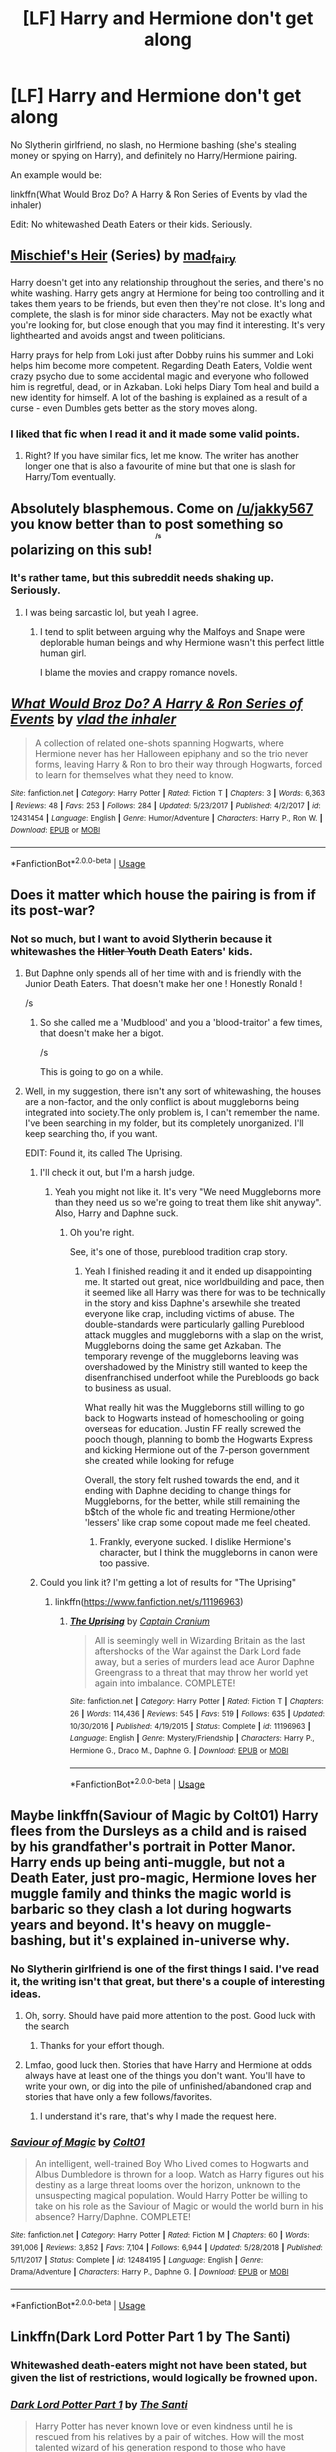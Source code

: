 #+TITLE: [LF] Harry and Hermione don't get along

* [LF] Harry and Hermione don't get along
:PROPERTIES:
:Score: 23
:DateUnix: 1562824401.0
:DateShort: 2019-Jul-11
:FlairText: Request
:END:
No Slytherin girlfriend, no slash, no Hermione bashing (she's stealing money or spying on Harry), and definitely no Harry/Hermione pairing.

An example would be:

linkffn(What Would Broz Do? A Harry & Ron Series of Events by vlad the inhaler)

Edit: No whitewashed Death Eaters or their kids. Seriously.


** [[https://archiveofourown.org/series/309447][Mischief's Heir]] (Series) by [[https://archiveofourown.org/users/mad_fairy/pseuds/mad_fairy][mad_fairy]]

Harry doesn't get into any relationship throughout the series, and there's no white washing. Harry gets angry at Hermione for being too controlling and it takes them years to be friends, but even then they're not close. It's long and complete, the slash is for minor side characters. May not be exactly what you're looking for, but close enough that you may find it interesting. It's very lighthearted and avoids angst and tween politicians.

Harry prays for help from Loki just after Dobby ruins his summer and Loki helps him become more competent. Regarding Death Eaters, Voldie went crazy psycho due to some accidental magic and everyone who followed him is regretful, dead, or in Azkaban. Loki helps Diary Tom heal and build a new identity for himself. A lot of the bashing is explained as a result of a curse - even Dumbles gets better as the story moves along.
:PROPERTIES:
:Author: 4wallsandawindow
:Score: 3
:DateUnix: 1562894107.0
:DateShort: 2019-Jul-12
:END:

*** I liked that fic when I read it and it made some valid points.
:PROPERTIES:
:Score: 3
:DateUnix: 1562896663.0
:DateShort: 2019-Jul-12
:END:

**** Right? If you have similar fics, let me know. The writer has another longer one that is also a favourite of mine but that one is slash for Harry/Tom eventually.
:PROPERTIES:
:Author: 4wallsandawindow
:Score: 0
:DateUnix: 1562961220.0
:DateShort: 2019-Jul-13
:END:


** Absolutely blasphemous. Come on [[/u/jakky567]] you know better than to post something so polarizing on this sub! ^{^{^{^{/s}}}}
:PROPERTIES:
:Author: YOB1997
:Score: 6
:DateUnix: 1562832928.0
:DateShort: 2019-Jul-11
:END:

*** It's rather tame, but this subreddit needs shaking up. Seriously.
:PROPERTIES:
:Score: 5
:DateUnix: 1562861174.0
:DateShort: 2019-Jul-11
:END:

**** I was being sarcastic lol, but yeah I agree.
:PROPERTIES:
:Author: YOB1997
:Score: 1
:DateUnix: 1562904994.0
:DateShort: 2019-Jul-12
:END:

***** I tend to split between arguing why the Malfoys and Snape were deplorable human beings and why Hermione wasn't this perfect little human girl.

I blame the movies and crappy romance novels.
:PROPERTIES:
:Score: 2
:DateUnix: 1562909934.0
:DateShort: 2019-Jul-12
:END:


** [[https://www.fanfiction.net/s/12431454/1/][*/What Would Broz Do? A Harry & Ron Series of Events/*]] by [[https://www.fanfiction.net/u/1401424/vlad-the-inhaler][/vlad the inhaler/]]

#+begin_quote
  A collection of related one-shots spanning Hogwarts, where Hermione never has her Halloween epiphany and so the trio never forms, leaving Harry & Ron to bro their way through Hogwarts, forced to learn for themselves what they need to know.
#+end_quote

^{/Site/:} ^{fanfiction.net} ^{*|*} ^{/Category/:} ^{Harry} ^{Potter} ^{*|*} ^{/Rated/:} ^{Fiction} ^{T} ^{*|*} ^{/Chapters/:} ^{3} ^{*|*} ^{/Words/:} ^{6,363} ^{*|*} ^{/Reviews/:} ^{48} ^{*|*} ^{/Favs/:} ^{253} ^{*|*} ^{/Follows/:} ^{284} ^{*|*} ^{/Updated/:} ^{5/23/2017} ^{*|*} ^{/Published/:} ^{4/2/2017} ^{*|*} ^{/id/:} ^{12431454} ^{*|*} ^{/Language/:} ^{English} ^{*|*} ^{/Genre/:} ^{Humor/Adventure} ^{*|*} ^{/Characters/:} ^{Harry} ^{P.,} ^{Ron} ^{W.} ^{*|*} ^{/Download/:} ^{[[http://www.ff2ebook.com/old/ffn-bot/index.php?id=12431454&source=ff&filetype=epub][EPUB]]} ^{or} ^{[[http://www.ff2ebook.com/old/ffn-bot/index.php?id=12431454&source=ff&filetype=mobi][MOBI]]}

--------------

*FanfictionBot*^{2.0.0-beta} | [[https://github.com/tusing/reddit-ffn-bot/wiki/Usage][Usage]]
:PROPERTIES:
:Author: FanfictionBot
:Score: 4
:DateUnix: 1562824411.0
:DateShort: 2019-Jul-11
:END:


** Does it matter which house the pairing is from if its post-war?
:PROPERTIES:
:Author: nauze18
:Score: 1
:DateUnix: 1562872354.0
:DateShort: 2019-Jul-11
:END:

*** Not so much, but I want to avoid Slytherin because it whitewashes the +Hitler Youth+ Death Eaters' kids.
:PROPERTIES:
:Score: 2
:DateUnix: 1562873574.0
:DateShort: 2019-Jul-12
:END:

**** But Daphne only spends all of her time with and is friendly with the Junior Death Eaters. That doesn't make her one ! Honestly Ronald !

/s
:PROPERTIES:
:Author: Bleepbloopbotz2
:Score: 10
:DateUnix: 1562876808.0
:DateShort: 2019-Jul-12
:END:

***** So she called me a 'Mudblood' and you a 'blood-traitor' a few times, that doesn't make her a bigot.

/s

This is going to go on a while.
:PROPERTIES:
:Score: 5
:DateUnix: 1562877288.0
:DateShort: 2019-Jul-12
:END:


**** Well, in my suggestion, there isn't any sort of whitewashing, the houses are a non-factor, and the only conflict is about muggleborns being integrated into society.The only problem is, I can't remember the name. I've been searching in my folder, but its completely unorganized. I'll keep searching tho, if you want.

EDIT: Found it, its called The Uprising.
:PROPERTIES:
:Author: nauze18
:Score: 1
:DateUnix: 1562888231.0
:DateShort: 2019-Jul-12
:END:

***** I'll check it out, but I'm a harsh judge.
:PROPERTIES:
:Score: 1
:DateUnix: 1562889432.0
:DateShort: 2019-Jul-12
:END:

****** Yeah you might not like it. It's very "We need Muggleborns more than they need us so we're going to treat them like shit anyway". Also, Harry and Daphne suck.
:PROPERTIES:
:Author: YOB1997
:Score: 1
:DateUnix: 1563237660.0
:DateShort: 2019-Jul-16
:END:

******* Oh you're right.

See, it's one of those, pureblood tradition crap story.
:PROPERTIES:
:Score: 1
:DateUnix: 1563239283.0
:DateShort: 2019-Jul-16
:END:

******** Yeah I finished reading it and it ended up disappointing me. It started out great, nice worldbuilding and pace, then it seemed like all Harry was there for was to be technically in the story and kiss Daphne's arsewhile she treated everyone like crap, including victims of abuse. The double-standards were particularly galling Pureblood attack muggles and muggleborns with a slap on the wrist, Muggleborns doing the same get Azkaban. The temporary revenge of the muggleborns leaving was overshadowed by the Ministry still wanted to keep the disenfranchised underfoot while the Purebloods go back to business as usual.

What really hit was the Muggleborns still willing to go back to Hogwarts instead of homeschooling or going overseas for education. Justin FF really screwed the pooch though, planning to bomb the Hogwarts Express and kicking Hermione out of the 7-person government she created while looking for refuge

Overall, the story felt rushed towards the end, and it ending with Daphne deciding to change things for Muggleborns, for the better, while still remaining the b$tch of the whole fic and treating Hermione/other 'lessers' like crap some copout made me feel cheated.
:PROPERTIES:
:Author: YOB1997
:Score: 2
:DateUnix: 1563246634.0
:DateShort: 2019-Jul-16
:END:

********* Frankly, everyone sucked. I dislike Hermione's character, but I think the muggleborns in canon were too passive.
:PROPERTIES:
:Score: 1
:DateUnix: 1563247710.0
:DateShort: 2019-Jul-16
:END:


***** Could you link it? I'm getting a lot of results for "The Uprising"
:PROPERTIES:
:Author: TimeTurner394
:Score: 1
:DateUnix: 1562893862.0
:DateShort: 2019-Jul-12
:END:

****** linkffn([[https://www.fanfiction.net/s/11196963]])
:PROPERTIES:
:Author: nauze18
:Score: 1
:DateUnix: 1562899630.0
:DateShort: 2019-Jul-12
:END:

******* [[https://www.fanfiction.net/s/11196963/1/][*/The Uprising/*]] by [[https://www.fanfiction.net/u/449738/Captain-Cranium][/Captain Cranium/]]

#+begin_quote
  All is seemingly well in Wizarding Britain as the last aftershocks of the War against the Dark Lord fade away, but a series of murders lead ace Auror Daphne Greengrass to a threat that may throw her world yet again into imbalance. COMPLETE!
#+end_quote

^{/Site/:} ^{fanfiction.net} ^{*|*} ^{/Category/:} ^{Harry} ^{Potter} ^{*|*} ^{/Rated/:} ^{Fiction} ^{T} ^{*|*} ^{/Chapters/:} ^{26} ^{*|*} ^{/Words/:} ^{114,436} ^{*|*} ^{/Reviews/:} ^{545} ^{*|*} ^{/Favs/:} ^{519} ^{*|*} ^{/Follows/:} ^{635} ^{*|*} ^{/Updated/:} ^{10/30/2016} ^{*|*} ^{/Published/:} ^{4/19/2015} ^{*|*} ^{/Status/:} ^{Complete} ^{*|*} ^{/id/:} ^{11196963} ^{*|*} ^{/Language/:} ^{English} ^{*|*} ^{/Genre/:} ^{Mystery/Friendship} ^{*|*} ^{/Characters/:} ^{Harry} ^{P.,} ^{Hermione} ^{G.,} ^{Draco} ^{M.,} ^{Daphne} ^{G.} ^{*|*} ^{/Download/:} ^{[[http://www.ff2ebook.com/old/ffn-bot/index.php?id=11196963&source=ff&filetype=epub][EPUB]]} ^{or} ^{[[http://www.ff2ebook.com/old/ffn-bot/index.php?id=11196963&source=ff&filetype=mobi][MOBI]]}

--------------

*FanfictionBot*^{2.0.0-beta} | [[https://github.com/tusing/reddit-ffn-bot/wiki/Usage][Usage]]
:PROPERTIES:
:Author: FanfictionBot
:Score: 1
:DateUnix: 1562899647.0
:DateShort: 2019-Jul-12
:END:


** Maybe linkffn(Saviour of Magic by Colt01) Harry flees from the Dursleys as a child and is raised by his grandfather's portrait in Potter Manor. Harry ends up being anti-muggle, but not a Death Eater, just pro-magic, Hermione loves her muggle family and thinks the magic world is barbaric so they clash a lot during hogwarts years and beyond. It's heavy on muggle-bashing, but it's explained in-universe why.
:PROPERTIES:
:Author: Kako_45
:Score: 1
:DateUnix: 1562870152.0
:DateShort: 2019-Jul-11
:END:

*** No Slytherin girlfriend is one of the first things I said. I've read it, the writing isn't that great, but there's a couple of interesting ideas.
:PROPERTIES:
:Score: 3
:DateUnix: 1562871463.0
:DateShort: 2019-Jul-11
:END:

**** Oh, sorry. Should have paid more attention to the post. Good luck with the search
:PROPERTIES:
:Author: Kako_45
:Score: 3
:DateUnix: 1562871734.0
:DateShort: 2019-Jul-11
:END:

***** Thanks for your effort though.
:PROPERTIES:
:Score: 3
:DateUnix: 1562873608.0
:DateShort: 2019-Jul-12
:END:


**** Lmfao, good luck then. Stories that have Harry and Hermione at odds always have at least one of the things you don't want. You'll have to write your own, or dig into the pile of unfinished/abandoned crap and stories that have only a few follows/favorites.
:PROPERTIES:
:Author: themegaweirdthrow
:Score: 0
:DateUnix: 1562872042.0
:DateShort: 2019-Jul-11
:END:

***** I understand it's rare, that's why I made the request here.
:PROPERTIES:
:Score: 6
:DateUnix: 1562873644.0
:DateShort: 2019-Jul-12
:END:


*** [[https://www.fanfiction.net/s/12484195/1/][*/Saviour of Magic/*]] by [[https://www.fanfiction.net/u/6779989/Colt01][/Colt01/]]

#+begin_quote
  An intelligent, well-trained Boy Who Lived comes to Hogwarts and Albus Dumbledore is thrown for a loop. Watch as Harry figures out his destiny as a large threat looms over the horizon, unknown to the unsuspecting magical population. Would Harry Potter be willing to take on his role as the Saviour of Magic or would the world burn in his absence? Harry/Daphne. COMPLETE!
#+end_quote

^{/Site/:} ^{fanfiction.net} ^{*|*} ^{/Category/:} ^{Harry} ^{Potter} ^{*|*} ^{/Rated/:} ^{Fiction} ^{M} ^{*|*} ^{/Chapters/:} ^{60} ^{*|*} ^{/Words/:} ^{391,006} ^{*|*} ^{/Reviews/:} ^{3,852} ^{*|*} ^{/Favs/:} ^{7,104} ^{*|*} ^{/Follows/:} ^{6,944} ^{*|*} ^{/Updated/:} ^{5/28/2018} ^{*|*} ^{/Published/:} ^{5/11/2017} ^{*|*} ^{/Status/:} ^{Complete} ^{*|*} ^{/id/:} ^{12484195} ^{*|*} ^{/Language/:} ^{English} ^{*|*} ^{/Genre/:} ^{Drama/Adventure} ^{*|*} ^{/Characters/:} ^{Harry} ^{P.,} ^{Daphne} ^{G.} ^{*|*} ^{/Download/:} ^{[[http://www.ff2ebook.com/old/ffn-bot/index.php?id=12484195&source=ff&filetype=epub][EPUB]]} ^{or} ^{[[http://www.ff2ebook.com/old/ffn-bot/index.php?id=12484195&source=ff&filetype=mobi][MOBI]]}

--------------

*FanfictionBot*^{2.0.0-beta} | [[https://github.com/tusing/reddit-ffn-bot/wiki/Usage][Usage]]
:PROPERTIES:
:Author: FanfictionBot
:Score: 1
:DateUnix: 1562870175.0
:DateShort: 2019-Jul-11
:END:


** Linkffn(Dark Lord Potter Part 1 by The Santi)
:PROPERTIES:
:Author: WetBananas
:Score: 0
:DateUnix: 1562867023.0
:DateShort: 2019-Jul-11
:END:

*** Whitewashed death-eaters might not have been stated, but given the list of restrictions, would logically be frowned upon.
:PROPERTIES:
:Score: 2
:DateUnix: 1562867700.0
:DateShort: 2019-Jul-11
:END:


*** [[https://www.fanfiction.net/s/3464303/1/][*/Dark Lord Potter Part 1/*]] by [[https://www.fanfiction.net/u/1239654/The-Santi][/The Santi/]]

#+begin_quote
  Harry Potter has never known love or even kindness until he is rescued from his relatives by a pair of witches. How will the most talented wizard of his generation respond to those who have mistreated him? AU! Young!Tonks. Early chapters are being edited.
#+end_quote

^{/Site/:} ^{fanfiction.net} ^{*|*} ^{/Category/:} ^{Harry} ^{Potter} ^{*|*} ^{/Rated/:} ^{Fiction} ^{T} ^{*|*} ^{/Chapters/:} ^{26} ^{*|*} ^{/Words/:} ^{273,098} ^{*|*} ^{/Reviews/:} ^{2,665} ^{*|*} ^{/Favs/:} ^{4,410} ^{*|*} ^{/Follows/:} ^{2,948} ^{*|*} ^{/Updated/:} ^{2/15/2009} ^{*|*} ^{/Published/:} ^{3/28/2007} ^{*|*} ^{/Status/:} ^{Complete} ^{*|*} ^{/id/:} ^{3464303} ^{*|*} ^{/Language/:} ^{English} ^{*|*} ^{/Genre/:} ^{Adventure/Drama} ^{*|*} ^{/Characters/:} ^{Harry} ^{P.,} ^{N.} ^{Tonks} ^{*|*} ^{/Download/:} ^{[[http://www.ff2ebook.com/old/ffn-bot/index.php?id=3464303&source=ff&filetype=epub][EPUB]]} ^{or} ^{[[http://www.ff2ebook.com/old/ffn-bot/index.php?id=3464303&source=ff&filetype=mobi][MOBI]]}

--------------

*FanfictionBot*^{2.0.0-beta} | [[https://github.com/tusing/reddit-ffn-bot/wiki/Usage][Usage]]
:PROPERTIES:
:Author: FanfictionBot
:Score: 1
:DateUnix: 1562867040.0
:DateShort: 2019-Jul-11
:END:
